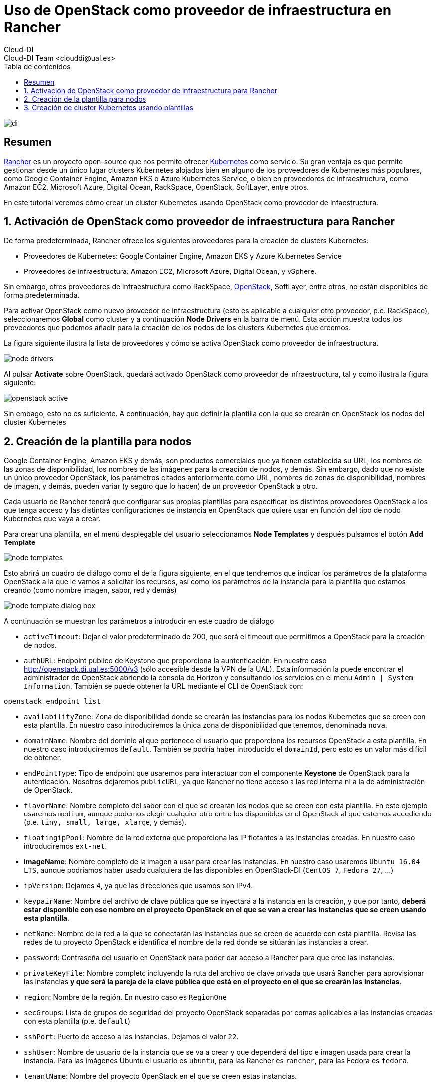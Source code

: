 ////
NO CAMBIAR!!
Codificación, idioma, tabla de contenidos, tipo de documento
////
:encoding: utf-8
:lang: es
:toc: right
:toc-title: Tabla de contenidos
:doctype: book
:imagesdir: ./images




////
Nombre y título del trabajo
////
# Uso de OpenStack como proveedor de infraestructura en Rancher
Cloud-DI
Cloud-DI Team <clouddi@ual.es>

image::di.png[]

// NO CAMBIAR!! (Entrar en modo no numerado de apartados)
:numbered!: 


[abstract]
== Resumen


https://rancher.com/[Rancher] es un proyecto open-source que nos permite ofrecer https://kubernetes.io/[Kubernetes] como servicio. Su gran ventaja es que permite gestionar desde un único lugar clusters Kubernetes alojados bien en alguno de los proveedores de Kubernetes más populares, como Google Container Engine, Amazon EKS o Azure Kubernetes Service, o bien en proveedores de infraestructura, como Amazon EC2, Microsoft Azure, Digital Ocean, RackSpace, OpenStack, SoftLayer, entre otros.

En este tutorial veremos cómo crear un cluster Kubernetes usando OpenStack como proveedor de infaestructura.

// Entrar en modo numerado de apartados
:numbered:


//// 
COLOCA A CONTINUACION EL TITULO DEL APARTADO
////

== Activación de OpenStack como proveedor de infraestructura para Rancher

De forma predeterminada, Rancher ofrece los siguientes proveedores para la creación de clusters Kubernetes:

* Proveedores de Kubernetes: Google Container Engine, Amazon EKS y Azure Kubernetes Service
* Proveedores de infraestructura: Amazon EC2, Microsoft Azure, Digital Ocean, y vSphere.

Sin embargo, otros proveedores de infraestructura como RackSpace, https://www.openstack.org/[OpenStack], SoftLayer, entre otros, no están disponibles de forma predeterminada.

Para activar OpenStack como nuevo proveedor de infraestructura (esto es aplicable a cualquier otro proveedor, p.e. RackSpace), seleccionaremos *Global* como cluster y a continuación *Node Drivers* en la barra de menú. Esta acción muestra todos los proveedores que podemos añadir para la creación de los nodos de los clusters Kubernetes que creemos.

La figura siguiente ilustra la lista de proveedores y cómo se activa OpenStack como proveedor de infraestructura.

image::./node-drivers.png[]

Al pulsar *Activate* sobre OpenStack, quedará activado OpenStack como proveedor de infraestructura, tal y como ilustra la figura siguiente:

image::./openstack-active.png[]

Sin embago, esto no es suficiente. A continuación, hay que definir la plantilla con la que se crearán en OpenStack los nodos del cluster Kubernetes

## Creación de la plantilla para nodos

Google Container Engine, Amazon EKS y demás, son productos comerciales que ya tienen establecida su URL, los nombres de las zonas de disponibilidad, los nombres de las imágenes para la creación de nodos, y demás. Sin embargo, dado que no existe un único proveedor OpenStack, los parámetros citados anteriormente como URL, nombres de zonas de disponibilidad, nombres de imagen, y demás, pueden variar (y seguro que lo hacen) de un proveedor OpenStack a otro.

Cada usuario de Rancher tendrá que configurar sus propias plantillas para especificar los distintos proveedores OpenStack a los que tenga acceso y las distintas configuraciones de instancia en OpenStack que quiere usar en función del tipo de nodo Kubernetes que vaya a crear.

Para crear una plantilla, en el menú desplegable del usuario seleccionamos *Node Templates* y después pulsamos el botón *Add Template*

image::./node-templates.png[]

Esto abrirá un cuadro de diálogo como el de la figura siguiente, en el que tendremos que indicar los parámetros de la plataforma OpenStack a la que le vamos a solicitar los recursos, así como los parámetros de la instancia para la plantilla que estamos creando (como nombre imagen, sabor, red y demás)

image::./node-template-dialog-box.png[]

A continuación se muestran los parámetros a introducir en este cuadro de diálogo

* `activeTimeout`: Dejar el valor predeterminado de 200, que será el timeout que permitimos a OpenStack para la creación de nodos.
* `authURL`: Endpoint público de Keystone que proporciona la auntenticación. En nuestro caso http://openstack.di.ual.es:5000/v3 (sólo accesible desde la VPN de la UAL). Esta información la puede encontrar el administrador de OpenStack abriendo la consola de Horizon y consultando los servicios en el menu `Admin | System Information`. También se puede obtener la URL mediante el CLI de OpenStack con:

[source, bash]
----
openstack endpoint list
----

* `availabilityZone`: Zona de disponibilidad donde se crearán las instancias para los nodos Kubernetes que se creen con esta plantilla. En nuestro caso introduciremos la única zona de disponibilidad que tenemos, denominada `nova`.
* `domainName`: Nombre del dominio al que pertenece el usuario que proporciona los recursos OpenStack a esta plantilla. En nuestro caso introduciremos `default`. También se podría haber introducido el `domainId`, pero esto es un valor más difícil de obtener.
* `endPointType`: Tipo de endpoint que usaremos para interactuar con el componente *Keystone* de OpenStack para la autenticación. Nosotros dejaremos `publicURL`, ya que Rancher no tiene acceso a las red interna ni a la de administración de OpenStack.
* `flavorName`: Nombre completo del sabor con el que se crearán los nodos que se creen con esta plantilla. En este ejemplo usaremos `medium`, aunque podemos elegir cualquier otro entre los disponibles en el OpenStack al que estemos accediendo (p.e. `tiny, small, large, xlarge`, y demás).
* `floatingipPool`: Nombre de la red externa que proporciona las IP flotantes a las instancias creadas. En nuestro caso introduciremos `ext-net`.
* *imageName*: Nombre completo de la imagen a usar para crear las instancias. En nuestro caso usaremos `Ubuntu 16.04 LTS`, aunque podríamos haber usado cualquiera de las disponibles en OpenStack-DI (`CentOS 7`, `Fedora 27`, ...)
* `ipVersion`: Dejamos `4`, ya que las direcciones que usamos son IPv4.
* `keypairName`: Nombre del archivo de clave pública que se inyectará a la instancia en la creación, y que por tanto, *deberá estar disponible con ese nombre en el proyecto OpenStack en el que se van a crear las instancias que se creen usando esta plantilla*.
* `netName`: Nombre de la red a la que se conectarán las instancias que se creen de acuerdo con esta plantilla. Revisa las redes de tu proyecto OpenStack e identifica el nombre de la red donde se sitúarán las instancias a crear.
* `password`: Contraseña del usuario en OpenStack para poder dar acceso a Rancher para que cree las instancias.
* `privateKeyFile`: Nombre completo incluyendo la ruta del archivo de clave privada que usará Rancher para aprovisionar las instancias *y que será la pareja de la clave pública que está en el proyecto en el que se crearán las instancias*.
* `region`: Nombre de la región. En nuestro caso es `RegionOne`
* `secGroups`: Lista de grupos de seguridad del proyecto OpenStack separadas por comas aplicables a las instancias creadas con esta plantilla (p.e. `default`)
* `sshPort`: Puerto de acceso a las instancias. Dejamos el valor `22`.
* `sshUser`: Nombre de usuario de la instancia que se va a crear y que dependerá del tipo e imagen usada para crear la instancia. Para las imágenes Ubuntu el usuario es `ubuntu`, para las Rancher es `rancher`, para las Fedora es `fedora`.
* `tenantName`: Nombre del proyecto OpenStack en el que se creen estas instancias.
* `userName`: Nombre de usuario OpenStack.

Finalmente, asignamos un nombre a esta plantilla (p.e. `produccion-ubuntu14-medium`)

A partir de este momento ya tenemos una plantilla con la que podremos crear los nodos de nuestro cluster Kubernetes.

image::node-templates-list.png[]

.Creacion de varias plantillas
****
Para ajustar mejor la necesidad de cada tipo de nodo a crear, se pueden definir plantillas diferentes con sabores diferentes con mayor o menor cantidad de recursos.

Para crear una segunda plantilla a partir de la primera, podemos clonar la plantilla anterior (con la opción `clone` que ofrece Rancher y hacerle unos ajustes para ampliar por ejemplo el _flavor_ de los nodos que tengan la función _worker_ en el cluster de Kubernetes).

image::node-templates-clone.png[]
****

La figura siguiente ilustra dos plantillas disponibles para la creación de un cluster Kubernetes, una plantilla con _sabor_ `medium` para los nodos https://kubernetes.io/docs/tasks/administer-cluster/configure-upgrade-etcd/[*etcd*] y https://kubernetes.io/docs/concepts/#kubernetes-control-plane[*Control Plane*], y otra plantilla con _sabor_  `xlarge` para los nodos https://kubernetes.io/docs/concepts/architecture/nodes/[*Worker*].

image::node-templates-full-list.png[]

## Creación de cluster Kubernetes usando plantillas

A partir de las plantillas creadas crearemos un  cluster Kubernetes de ejemplo para tareas de CI. Las caracterísitcas de los nodos son las siguientes:

* Un _node pool_ de 3 nodos `medium` para `etcd` y `Control Plane` con prefijo `k8-prod-ci`.
* Un _node pool_ de 4 nodos `xlarge` para `Worker` con prefijo `k8-prod-ci-worker`.

image::cluster-definition.png[]

Transcurridos unos minutos, el cluster estará creado y podremos ver en el proyecto OpenStack asociado las instancias creadas distinguidas con los prefijos `k8s-prod-ci` y `k8-prod-ci-worker`

___

Cloud-DI Team, 2018


